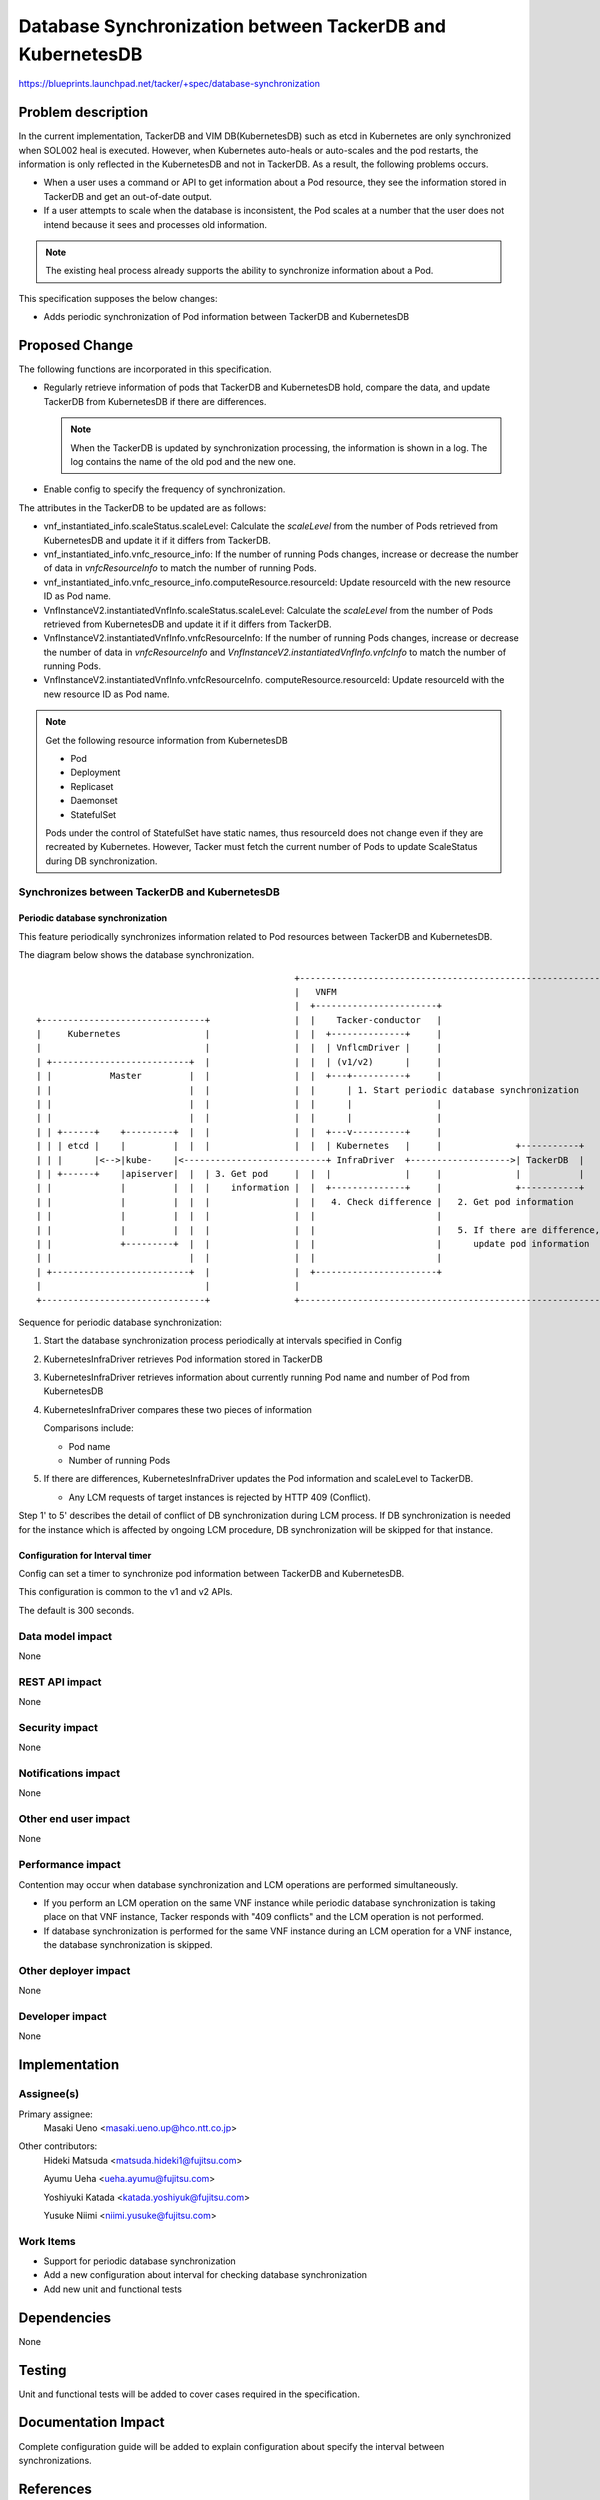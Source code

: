 ==========================================================
Database Synchronization between TackerDB and KubernetesDB
==========================================================

https://blueprints.launchpad.net/tacker/+spec/database-synchronization

Problem description
===================

In the current implementation, TackerDB and VIM DB(KubernetesDB)
such as etcd in Kubernetes are only synchronized when SOL002 heal is executed.
However, when Kubernetes auto-heals or auto-scales and the pod restarts,
the information is only reflected in the KubernetesDB and not in TackerDB.
As a result, the following problems occurs.

* When a user uses a command or API to get information about
  a Pod resource, they see the information stored in TackerDB
  and get an out-of-date output.

* If a user attempts to scale when the database is inconsistent, the Pod
  scales at a number that the user does not intend because it sees and
  processes old information.

.. note:: The existing heal process already supports the ability
          to synchronize information about a Pod.

This specification supposes the below changes:

* Adds periodic synchronization of Pod information between
  TackerDB and KubernetesDB

Proposed Change
===============

The following functions are incorporated in this specification.

+ Regularly retrieve information of pods that TackerDB and
  KubernetesDB hold, compare the data,
  and update TackerDB from KubernetesDB if there are differences.

  .. note:: When the TackerDB is updated by synchronization processing,
            the information is shown in a log.
            The log contains the name of the old pod and the new one.

+ Enable config to specify the frequency of synchronization.

The attributes in the TackerDB to be updated are as follows:

+ vnf_instantiated_info.scaleStatus.scaleLevel: Calculate the `scaleLevel`
  from the number of Pods retrieved from KubernetesDB and update it if it
  differs from TackerDB.
+ vnf_instantiated_info.vnfc_resource_info: If the number of
  running Pods changes, increase or decrease the number of data in
  `vnfcResourceInfo` to match the number of running Pods.
+ vnf_instantiated_info.vnfc_resource_info.computeResource.resourceId:
  Update resourceId with the new resource ID as Pod name.
+ VnfInstanceV2.instantiatedVnfInfo.scaleStatus.scaleLevel: Calculate
  the `scaleLevel` from the number of Pods retrieved from KubernetesDB
  and update it if it differs from TackerDB.
+ VnfInstanceV2.instantiatedVnfInfo.vnfcResourceInfo: If the number of
  running Pods changes, increase or decrease the number of data in
  `vnfcResourceInfo` and `VnfInstanceV2.instantiatedVnfInfo.vnfcInfo`
  to match the number of running Pods.
+ VnfInstanceV2.instantiatedVnfInfo.vnfcResourceInfo.
  computeResource.resourceId:
  Update resourceId with the new resource ID as Pod name.

.. note:: Get the following resource information from KubernetesDB

  * Pod
  * Deployment
  * Replicaset
  * Daemonset
  * StatefulSet

  Pods under the control of StatefulSet have static names,
  thus resourceId does not change even if they are recreated by
  Kubernetes. However, Tacker must fetch the current number of
  Pods to update ScaleStatus during DB synchronization.

Synchronizes between TackerDB and KubernetesDB
----------------------------------------------

Periodic database synchronization
~~~~~~~~~~~~~~~~~~~~~~~~~~~~~~~~~

This feature periodically synchronizes information related to
Pod resources between TackerDB and KubernetesDB.

The diagram below shows the database synchronization.

::


                                                    +----------------------------------------------------------+
                                                    |   VNFM                                                   |
                                                    |  +-----------------------+                               |
   +-------------------------------+                |  |    Tacker-conductor   |                               |
   |     Kubernetes                |                |  |  +--------------+     |                               |
   |                               |                |  |  | VnflcmDriver |     |                               |
   | +--------------------------+  |                |  |  | (v1/v2)      |     |                               |
   | |           Master         |  |                |  |  +---+----------+     |                               |
   | |                          |  |                |  |      | 1. Start periodic database synchronization     |
   | |                          |  |                |  |      |                |                               |
   | |                          |  |                |  |      |                |                               |
   | | +------+    +---------+  |  |                |  |  +---v----------+     |                               |
   | | | etcd |    |         |  |  |                |  |  | Kubernetes   |     |              +-----------+    |
   | | |      |<-->|kube-    |<---------------------------+ InfraDriver  +------------------->| TackerDB  |    |
   | | +------+    |apiserver|  |  | 3. Get pod     |  |  |              |     |              |           |    |
   | |             |         |  |  |    information |  |  +--------------+     |              +-----------+    |
   | |             |         |  |  |                |  |   4. Check difference |   2. Get pod information      |
   | |             |         |  |  |                |  |                       |                               |
   | |             |         |  |  |                |  |                       |   5. If there are difference, |
   | |             +---------+  |  |                |  |                       |      update pod information   |
   | |                          |  |                |  |                       |                               |
   | +--------------------------+  |                |  +-----------------------+                               |
   |                               |                |                                                          |
   +-------------------------------+                +----------------------------------------------------------+




Sequence for periodic database synchronization:

.. image:: ./database-synchronization/01.png

#. Start the database synchronization process periodically at
   intervals specified in Config

#. KubernetesInfraDriver retrieves Pod information stored in TackerDB

#. KubernetesInfraDriver retrieves information about currently running
   Pod name and number of Pod from KubernetesDB

#. KubernetesInfraDriver compares these two pieces of information

   Comparisons include:

   * Pod name

   * Number of running Pods

#. If there are differences, KubernetesInfraDriver updates the
   Pod information and scaleLevel to TackerDB.

   * Any LCM requests of target instances is rejected by HTTP 409
     (Conflict).

Step 1' to 5' describes the detail of conflict of DB synchronization during
LCM process. If DB synchronization is needed for the instance which is
affected by ongoing LCM procedure, DB synchronization will be skipped for that
instance.

Configuration for Interval timer
~~~~~~~~~~~~~~~~~~~~~~~~~~~~~~~~

Config can set a timer to synchronize pod information between
TackerDB and KubernetesDB.

This configuration is common to the v1 and v2 APIs.

The default is 300 seconds.


Data model impact
-----------------

None

REST API impact
---------------

None

Security impact
---------------

None

Notifications impact
--------------------

None

Other end user impact
---------------------

None

Performance impact
------------------

Contention may occur when database synchronization and LCM operations are
performed simultaneously.

+ If you perform an LCM operation on the same VNF instance while periodic
  database synchronization is taking place on that VNF instance, Tacker
  responds with "409 conflicts" and the LCM operation is not performed.
+ If database synchronization is performed for the same VNF instance during
  an LCM operation for a VNF instance, the database synchronization is skipped.

Other deployer impact
---------------------

None

Developer impact
----------------

None

Implementation
==============

Assignee(s)
-----------

Primary assignee:
 Masaki Ueno <masaki.ueno.up@hco.ntt.co.jp>

Other contributors:
 Hideki Matsuda <matsuda.hideki1@fujitsu.com>

 Ayumu Ueha <ueha.ayumu@fujitsu.com>

 Yoshiyuki Katada <katada.yoshiyuk@fujitsu.com>

 Yusuke Niimi <niimi.yusuke@fujitsu.com>

Work Items
----------

+ Support for periodic database synchronization

+ Add a new configuration about interval for checking database synchronization

+ Add new unit and functional tests

Dependencies
============

None

Testing
=======

Unit and functional tests will be added to cover cases required in the
specification.

Documentation Impact
====================

Complete configuration guide will be added to explain configuration
about specify the interval between synchronizations.

References
==========

None
